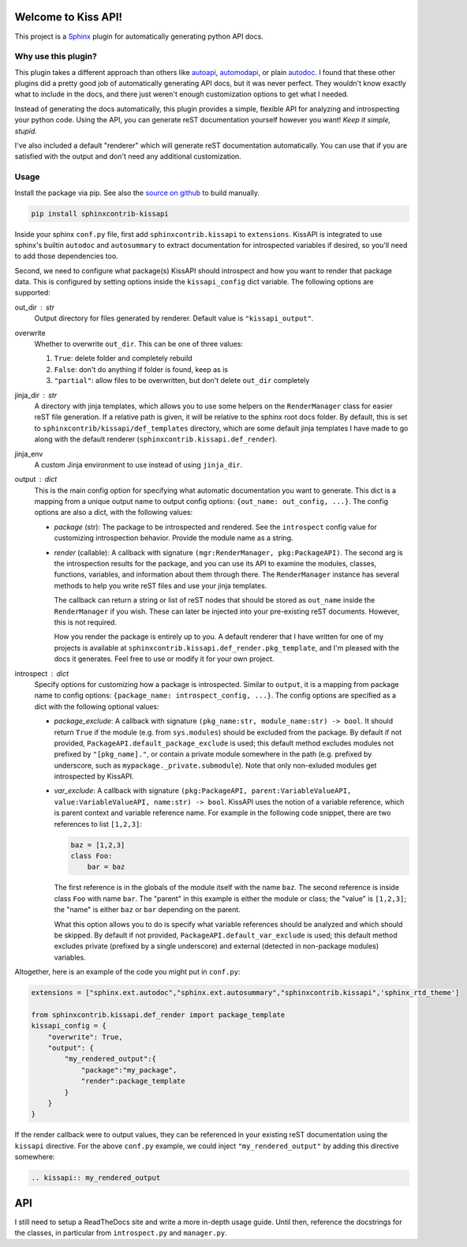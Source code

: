 Welcome to Kiss API!
====================

This project is a `Sphinx <https://www.sphinx-doc.org/>`_ plugin for automatically generating python API docs.

Why use this plugin?
--------------------
This plugin takes a different approach than others like `autoapi <https://sphinx-autoapi.readthedocs.io>`_,
`automodapi <https://sphinx-automodapi.readthedocs.io>`_, or plain
`autodoc <https://www.sphinx-doc.org/en/master/usage/extensions/autodoc.html>`_. I found that these other plugins
did a pretty good job of automatically generating API docs, but it was never perfect. They wouldn't know exactly what
to include in the docs, and there just weren't enough customization options to get what I needed.

Instead of generating the docs automatically, this plugin provides a simple, flexible API for analyzing and introspecting
your python code. Using the API, you can generate reST documentation yourself however you want! *Keep it simple, stupid.*

I've also included a default "renderer" which will generate reST documentation automatically. You can use that if
you are satisfied with the output and don't need any additional customization.

Usage
-----
Install the package via pip. See also the `source on github <https://github.com/Azmisov/sphinxcontrib-kissapi>`_ to build
manually.

.. code-block:: bash

    pip install sphinxcontrib-kissapi

Inside your sphinx ``conf.py`` file, first add ``sphinxcontrib.kissapi`` to ``extensions``. KissAPI is integrated to use
sphinx's builtin ``autodoc`` and ``autosummary`` to extract documentation for introspected variables if desired, so you'll
need to add those dependencies too.

Second, we need to configure what package(s) KissAPI should introspect and how you want to render that package data.
This is configured by setting options inside the ``kissapi_config`` dict variable. The following options are supported:

out_dir : str
    Output directory for files generated by renderer. Default value is ``"kissapi_output"``.
overwrite
    Whether to overwrite ``out_dir``. This can be one of three values:

    1. ``True``: delete folder and completely rebuild
    2. ``False``: don't do anything if folder is found, keep as is
    3. ``"partial"``: allow files to be overwritten, but don't delete ``out_dir`` completely
jinja_dir : str
    A directory with jinja templates, which allows you to use some helpers on the ``RenderManager`` class for easier reST
    file generation. If a relative path is given, it will be relative to the sphinx root docs folder. By default, this is
    set to ``sphinxcontrib/kissapi/def_templates`` directory, which are some default jinja templates I have made to go
    along with the default renderer (``sphinxcontrib.kissapi.def_render``).
jinja_env
    A custom Jinja environment to use instead of using ``jinja_dir``.
output : dict
    This is the main config option for specifying what automatic documentation you want to generate. This dict is a mapping
    from a unique output name to output config options: ``{out_name: out_config, ...}``. The config options are also a
    dict, with the following values:

    - *package* (str): The package to be introspected and rendered. See the ``introspect`` config value for customizing
      introspection behavior. Provide the module name as a string.
    - *render* (callable): A callback with signature ``(mgr:RenderManager, pkg:PackageAPI)``. The second arg is the introspection
      results for the package, and you can use its API to examine the modules, classes, functions, variables, and
      information about them through there. The ``RenderManager`` instance has several methods to help you write reST
      files and use your jinja templates.

      The callback can return a string or list of reST nodes that should be stored as ``out_name`` inside the ``RenderManager``
      if you wish. These can later be injected into your pre-existing reST documents. However, this is not required.

      How you render the package is entirely up to you. A default renderer that I have written for one of my projects
      is available at ``sphinxcontrib.kissapi.def_render.pkg_template``, and I'm pleased with the docs it generates. Feel
      free to use or modify it for your own project.
introspect : dict
    Specify options for customizing how a package is introspected. Similar to ``output``, it is a mapping from package
    name to config options: ``{package_name: introspect_config, ...}``. The config options are specified as a dict with
    the following optional values:

    - *package_exclude*: A callback with signature ``(pkg_name:str, module_name:str) -> bool``. It should
      return ``True`` if the module (e.g. from ``sys.modules``) should be excluded from the package. By default if
      not provided, ``PackageAPI.default_package_exclude`` is used; this default method excludes modules not prefixed by
      ``"[pkg_name]."``, or contain a private module somewhere in the path (e.g. prefixed by underscore, such as
      ``mypackage._private.submodule``). Note that only non-exluded modules get introspected by KissAPI.

    - *var_exclude*: A callback with signature ``(pkg:PackageAPI, parent:VariableValueAPI, value:VariableValueAPI, name:str) -> bool``.
      KissAPI uses the notion of a variable reference, which is parent context and variable reference name. For example
      in the following code snippet, there are two references to list ``[1,2,3]``:

      .. code-block:: python

        baz = [1,2,3]
        class Foo:
            bar = baz

      The first reference is in the globals of the module itself with the name ``baz``. The second reference is inside
      class ``Foo`` with name ``bar``. The "parent" in this example is either the module or class; the "value" is ``[1,2,3]``;
      the "name" is either ``baz`` or ``bar`` depending on the parent.

      What this option allows you to do is specify what variable references should be analyzed and which should be skipped.
      By default if not provided, ``PackageAPI.default_var_exclude`` is used; this default method excludes private (prefixed by
      a single underscore) and external (detected in non-package modules) variables.

Altogether, here is an example of the code you might put in ``conf.py``:

.. code-block:: python

    extensions = ["sphinx.ext.autodoc","sphinx.ext.autosummary","sphinxcontrib.kissapi",'sphinx_rtd_theme']

    from sphinxcontrib.kissapi.def_render import package_template
    kissapi_config = {
        "overwrite": True,
        "output": {
            "my_rendered_output":{
                "package":"my_package",
                "render":package_template
            }
        }
    }

If the render callback were to output values, they can be referenced in your existing reST documentation using the
``kissapi`` directive. For the above ``conf.py`` example, we could inject ``"my_rendered_output"`` by adding this
directive somewhere:

.. code-block:: rest

    .. kissapi:: my_rendered_output

API
===
I still need to setup a ReadTheDocs site and write a more in-depth usage guide. Until then, reference the docstrings
for the classes, in particular from ``introspect.py`` and ``manager.py``.